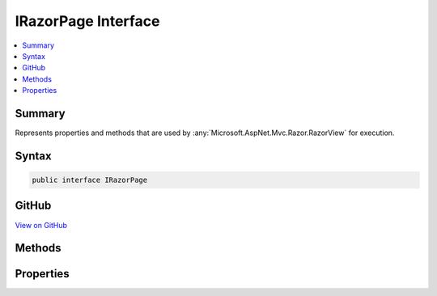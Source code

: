 

IRazorPage Interface
====================



.. contents:: 
   :local:



Summary
-------

Represents properties and methods that are used by :any:`Microsoft.AspNet.Mvc.Razor.RazorView` for execution.











Syntax
------

.. code-block:: csharp

   public interface IRazorPage





GitHub
------

`View on GitHub <https://github.com/aspnet/apidocs/blob/master/aspnet/mvc/src/Microsoft.AspNet.Mvc.Razor/IRazorPage.cs>`_





.. dn:interface:: Microsoft.AspNet.Mvc.Razor.IRazorPage

Methods
-------

.. dn:interface:: Microsoft.AspNet.Mvc.Razor.IRazorPage
    :noindex:
    :hidden:

    
    .. dn:method:: Microsoft.AspNet.Mvc.Razor.IRazorPage.EnsureRenderedBodyOrSections()
    
        
    
        Verifies that all sections defined in :dn:prop:`Microsoft.AspNet.Mvc.Razor.IRazorPage.PreviousSectionWriters` were rendered, or
        the body was rendered if no sections were defined.
    
        
    
        
        .. code-block:: csharp
    
           void EnsureRenderedBodyOrSections()
    
    .. dn:method:: Microsoft.AspNet.Mvc.Razor.IRazorPage.ExecuteAsync()
    
        
    
        Renders the page and writes the output to the :dn:prop:`Microsoft.AspNet.Mvc.Rendering.ViewContext.Writer`\.
    
        
        :rtype: System.Threading.Tasks.Task
        :return: A task representing the result of executing the page.
    
        
        .. code-block:: csharp
    
           Task ExecuteAsync()
    

Properties
----------

.. dn:interface:: Microsoft.AspNet.Mvc.Razor.IRazorPage
    :noindex:
    :hidden:

    
    .. dn:property:: Microsoft.AspNet.Mvc.Razor.IRazorPage.IsLayoutBeingRendered
    
        
    
        Gets or sets a flag that determines if the layout of this page is being rendered.
    
        
        :rtype: System.Boolean
    
        
        .. code-block:: csharp
    
           bool IsLayoutBeingRendered { get; set; }
    
    .. dn:property:: Microsoft.AspNet.Mvc.Razor.IRazorPage.IsPartial
    
        
    
        Gets or sets a value that determines if the current instance of :any:`Microsoft.AspNet.Mvc.Razor.IRazorPage` is being executed
        from a partial view.
    
        
        :rtype: System.Boolean
    
        
        .. code-block:: csharp
    
           bool IsPartial { get; set; }
    
    .. dn:property:: Microsoft.AspNet.Mvc.Razor.IRazorPage.Layout
    
        
    
        Gets or sets the path of a layout page.
    
        
        :rtype: System.String
    
        
        .. code-block:: csharp
    
           string Layout { get; set; }
    
    .. dn:property:: Microsoft.AspNet.Mvc.Razor.IRazorPage.PageExecutionContext
    
        
    
        Gets or sets a :any:`Microsoft.AspNet.PageExecutionInstrumentation.IPageExecutionContext` instance used to instrument the page execution.
    
        
        :rtype: Microsoft.AspNet.PageExecutionInstrumentation.IPageExecutionContext
    
        
        .. code-block:: csharp
    
           IPageExecutionContext PageExecutionContext { get; set; }
    
    .. dn:property:: Microsoft.AspNet.Mvc.Razor.IRazorPage.Path
    
        
    
        Gets the application base relative path to the page.
    
        
        :rtype: System.String
    
        
        .. code-block:: csharp
    
           string Path { get; set; }
    
    .. dn:property:: Microsoft.AspNet.Mvc.Razor.IRazorPage.PreviousSectionWriters
    
        
    
        Gets or sets the sections that can be rendered by this page.
    
        
        :rtype: System.Collections.Generic.IDictionary{System.String,Microsoft.AspNet.Mvc.Razor.RenderAsyncDelegate}
    
        
        .. code-block:: csharp
    
           IDictionary<string, RenderAsyncDelegate> PreviousSectionWriters { get; set; }
    
    .. dn:property:: Microsoft.AspNet.Mvc.Razor.IRazorPage.RenderBodyDelegateAsync
    
        
    
        Gets or sets the action invoked to render the body.
    
        
        :rtype: System.Func{System.IO.TextWriter,System.Threading.Tasks.Task}
    
        
        .. code-block:: csharp
    
           Func<TextWriter, Task> RenderBodyDelegateAsync { get; set; }
    
    .. dn:property:: Microsoft.AspNet.Mvc.Razor.IRazorPage.SectionWriters
    
        
    
        Gets the sections that are defined by this page.
    
        
        :rtype: System.Collections.Generic.IDictionary{System.String,Microsoft.AspNet.Mvc.Razor.RenderAsyncDelegate}
    
        
        .. code-block:: csharp
    
           IDictionary<string, RenderAsyncDelegate> SectionWriters { get; }
    
    .. dn:property:: Microsoft.AspNet.Mvc.Razor.IRazorPage.ViewContext
    
        
    
        Gets or sets the view context of the renderign view.
    
        
        :rtype: Microsoft.AspNet.Mvc.Rendering.ViewContext
    
        
        .. code-block:: csharp
    
           ViewContext ViewContext { get; set; }
    

